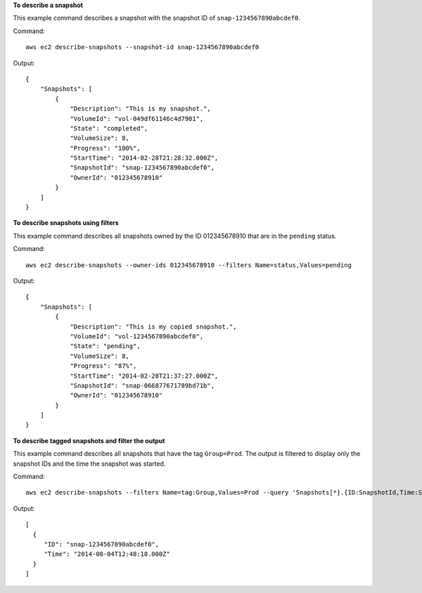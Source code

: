 **To describe a snapshot**

This example command describes a snapshot with the snapshot ID of ``snap-1234567890abcdef0``.

Command::

  aws ec2 describe-snapshots --snapshot-id snap-1234567890abcdef0

Output::

   {
       "Snapshots": [
           {
               "Description": "This is my snapshot.",
               "VolumeId": "vol-049df61146c4d7901",
               "State": "completed",
               "VolumeSize": 8,
               "Progress": "100%",
               "StartTime": "2014-02-28T21:28:32.000Z",
               "SnapshotId": "snap-1234567890abcdef0",
               "OwnerId": "012345678910"
           }
       ]
   }

**To describe snapshots using filters**

This example command describes all snapshots owned by the ID 012345678910 that are in the ``pending`` status.

Command::

  aws ec2 describe-snapshots --owner-ids 012345678910 --filters Name=status,Values=pending

Output::

   {
       "Snapshots": [
           {
               "Description": "This is my copied snapshot.",
               "VolumeId": "vol-1234567890abcdef0",
               "State": "pending",
               "VolumeSize": 8,
               "Progress": "87%",
               "StartTime": "2014-02-28T21:37:27.000Z",
               "SnapshotId": "snap-066877671789bd71b",
               "OwnerId": "012345678910"
           }
       ]
   }

**To describe tagged snapshots and filter the output**

This example command describes all snapshots that have the tag ``Group=Prod``. The output is filtered to display only the snapshot IDs and the time the snapshot was started.

Command::

  aws ec2 describe-snapshots --filters Name=tag:Group,Values=Prod --query 'Snapshots[*].{ID:SnapshotId,Time:StartTime}'

Output::

   [
     {
        "ID": "snap-1234567890abcdef0", 
        "Time": "2014-08-04T12:48:18.000Z"
     }
   ]
